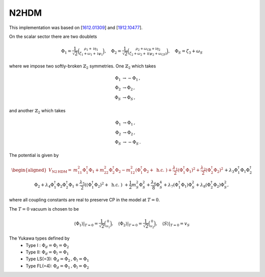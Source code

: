 .. _n2hdm:

N2HDM
==============

This implementation was based on [`1612.01309 <https://arxiv.org/abs/1612.01309>`_] and [`1912.10477 <https://arxiv.org/abs/1912.10477>`_]. 

On the scalar sector there are two doublets 

.. math::
   \Phi_1=\frac{1}{\sqrt{2}}\binom{\rho_1+\mathrm{i} \eta_1}{\zeta_1+\omega_1+\mathrm{i} \psi_1}, \quad \Phi_2=\frac{1}{\sqrt{2}}\binom{\rho_2+\omega_{\mathrm{CB}}+\mathrm{i} \eta_2}{\zeta_2+\omega_2+\mathrm{i}\left(\psi_2+\omega_{\mathrm{CP}}\right)}, \quad \Phi_S=\zeta_3+\omega_S

where we impose two softly-broken :math:`\mathbb{Z}_2` symmetries. One :math:`\mathbb{Z}_2` which takes

.. math::
   \begin{align}
   \Phi_{1} &\to -\Phi_{1}\,,\\
   \Phi_{2} &\to \Phi_{2}\,,\\
   \Phi_S &\to \Phi_S\,,
   \end{align}

and another :math:`\mathbb{Z}_2` which takes

.. math::
   \begin{align}
   \Phi_{1} &\to \Phi_{1}\,,\\
   \Phi_{2} &\to \Phi_{2}\,,\\
   \Phi_S &\to -\Phi_S\,.
   \end{align}

The potential is given by

.. math::
   \begin{aligned}V_{\mathrm{N} 2 \mathrm{HDM}}= & m_{11}^2 \Phi_1^{\dagger} \Phi_1+m_{22}^2 \Phi_2^{\dagger} \Phi_2-m_{12}^2\left(\Phi_1^{\dagger} \Phi_2+\text { h.c. }\right)+\frac{\lambda_1}{2}\left(\Phi_1^{\dagger} \Phi_1\right)^2+\frac{\lambda_2}{2}\left(\Phi_2^{\dagger} \Phi_2\right)^2 \\& +\lambda_3 \Phi_1^{\dagger} \Phi_1 \Phi_2^{\dagger} \Phi_2+\lambda_4 \Phi_1^{\dagger} \Phi_2 \Phi_2^{\dagger} \Phi_1+\frac{\lambda_5}{2}\left(\left(\Phi_1^{\dagger} \Phi_2\right)^2+\text { h.c. }\right) \\& +\frac{1}{2} m_S^2 \Phi_S^2+\frac{\lambda_6}{8} \Phi_S^4+\lambda_7\left(\Phi_1^{\dagger} \Phi_1\right) \Phi_S^2+\lambda_8\left(\Phi_2^{\dagger} \Phi_2\right) \Phi_S^2,\end{aligned}

where all coupling constants are real to preserve CP in the model at :math:`T = 0`.

The :math:`T=0` vacuum is chosen to be

.. math::
   \left.\left\langle\Phi_1\right\rangle\right|_{T=0}=\frac{1}{\sqrt{2}}\binom{0}{v_1},\left.\quad\left\langle\Phi_2\right\rangle\right|_{T=0}=\frac{1}{\sqrt{2}}\binom{0}{v_2},\left.\quad\langle S\rangle\right|_{T=0}=v_S

The Yukawa types defined by
   * Type I : :math:`\Phi_d = \Phi_l = \Phi_2`
   * Type II: :math:`\Phi_d = \Phi_l = \Phi_1`
   * Type  LS(=3): :math:`\Phi_d = \Phi_2\,, \Phi_l = \Phi_1`
   * Type FL(=4): :math:`\Phi_d = \Phi_1 \,,\Phi_l = \Phi_2`
